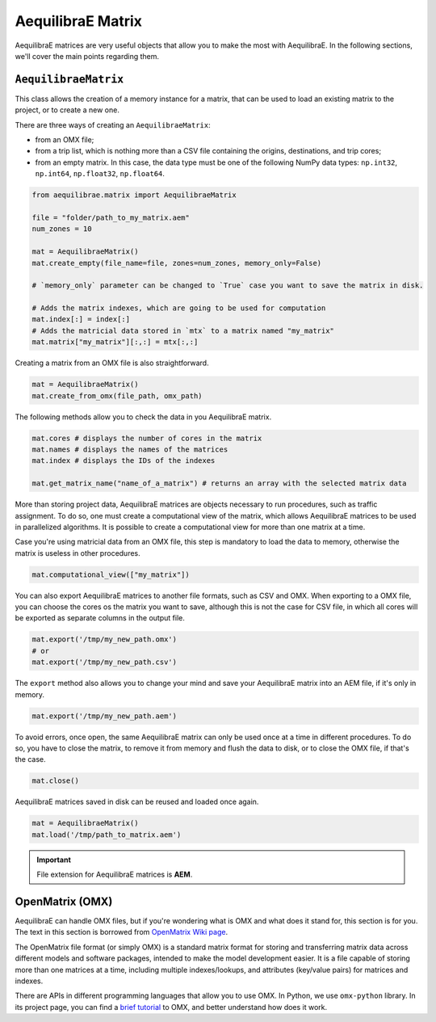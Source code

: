 .. _all_about_aeq_matrices:

AequilibraE Matrix
==================

AequilibraE matrices are very useful objects that allow you to make the most with AequilibraE.
In the following sections, we'll cover the main points regarding them.

``AequilibraeMatrix``
---------------------

This class allows the creation of a memory instance for a matrix, that can be used to load an existing
matrix to the project, or to create a new one. 

There are three ways of creating an ``AequilibraeMatrix``:

* from an OMX file;
* from a trip list, which is nothing more than a CSV file containing the origins, destinations, and trip cores; 
* from an empty matrix. In this case, the data type must be one of the following NumPy data types: 
  ``np.int32``, ``np.int64``, ``np.float32``, ``np.float64``.

.. code-block:: python

    from aequilibrae.matrix import AequilibraeMatrix

    file = "folder/path_to_my_matrix.aem"
    num_zones = 10

    mat = AequilibraeMatrix()
    mat.create_empty(file_name=file, zones=num_zones, memory_only=False)

    # `memory_only` parameter can be changed to `True` case you want to save the matrix in disk.

    # Adds the matrix indexes, which are going to be used for computation
    mat.index[:] = index[:]
    # Adds the matricial data stored in `mtx` to a matrix named "my_matrix"
    mat.matrix["my_matrix"][:,:] = mtx[:,:]

Creating a matrix from an OMX file is also straightforward.

.. code-block:: python

    mat = AequilibraeMatrix()
    mat.create_from_omx(file_path, omx_path)

The following methods allow you to check the data in you AequilibraE matrix.

.. code-block:: python

    mat.cores # displays the number of cores in the matrix
    mat.names # displays the names of the matrices
    mat.index # displays the IDs of the indexes
    
    mat.get_matrix_name("name_of_a_matrix") # returns an array with the selected matrix data

More than storing project data, AequilibraE matrices are objects necessary to run procedures,
such as traffic assignment. To do so, one must create a computational view of the matrix, which
allows AequilibraE matrices to be used in parallelized algorithms. It is possible to create a 
computational view for more than one matrix at a time.

Case you're using matricial data from an OMX file, this step is mandatory to load the data to memory,
otherwise the matrix is useless in other procedures.

.. code-block:: python

    mat.computational_view(["my_matrix"])

You can also export AequilibraE matrices to another file formats, such as CSV and OMX. When exporting
to a OMX file, you can choose the cores os the matrix you want to save, although this is not the case
for CSV file, in which all cores will be exported as separate columns in the output file.

.. code-block:: python

    mat.export('/tmp/my_new_path.omx')
    # or
    mat.export('/tmp/my_new_path.csv')

The ``export`` method also allows you to change your mind and save your AequilibraE matrix into an AEM
file, if it's only in memory.

.. code-block:: python

    mat.export('/tmp/my_new_path.aem')

.. is there a better name rather than error?

To avoid errors, once open, the same AequilibraE matrix can only be used once at a time in different
procedures. To do so, you have to close the matrix, to remove it from memory and flush the data to disk,
or to close the OMX file, if that's the case.

.. code-block:: python

    mat.close()

AequilibraE matrices saved in disk can be reused and loaded once again.

.. code-block:: python

    mat = AequilibraeMatrix()
    mat.load('/tmp/path_to_matrix.aem')

.. important::

    File extension for AequilibraE matrices is **AEM**.

.. seealso::

    :func:`aequilibrae.matrix.AequilibraeMatrix`
        Documentation for ``AequilibraeMatrix`` class

    :ref:`plot_assignment_without_model`
        Usage example 

OpenMatrix (OMX)
----------------

AequilibraE can handle OMX files, but if you're wondering what is OMX and what does
it stand for, this section is for you. The text in this section is borrowed from 
`OpenMatrix Wiki page <https://github.com/osPlanning/omx/wiki>`_.

The OpenMatrix file format (or simply OMX) is a standard matrix format for storing and
transferring matrix data across different models and software packages, intended to make
the model development easier. It is a file capable of storing more than one matrices
at a time, including multiple indexes/lookups, and attributes (key/value pairs) for matrices and
indexes.

There are APIs in different programming languages that allow you to use OMX. In Python, we use
``omx-python`` library. In its project page, you can find a 
`brief tutorial <https://github.com/osPlanning/omx-python?tab=readme-ov-file#quick-start-sample-code>`_
to OMX, and better understand how does it work.
